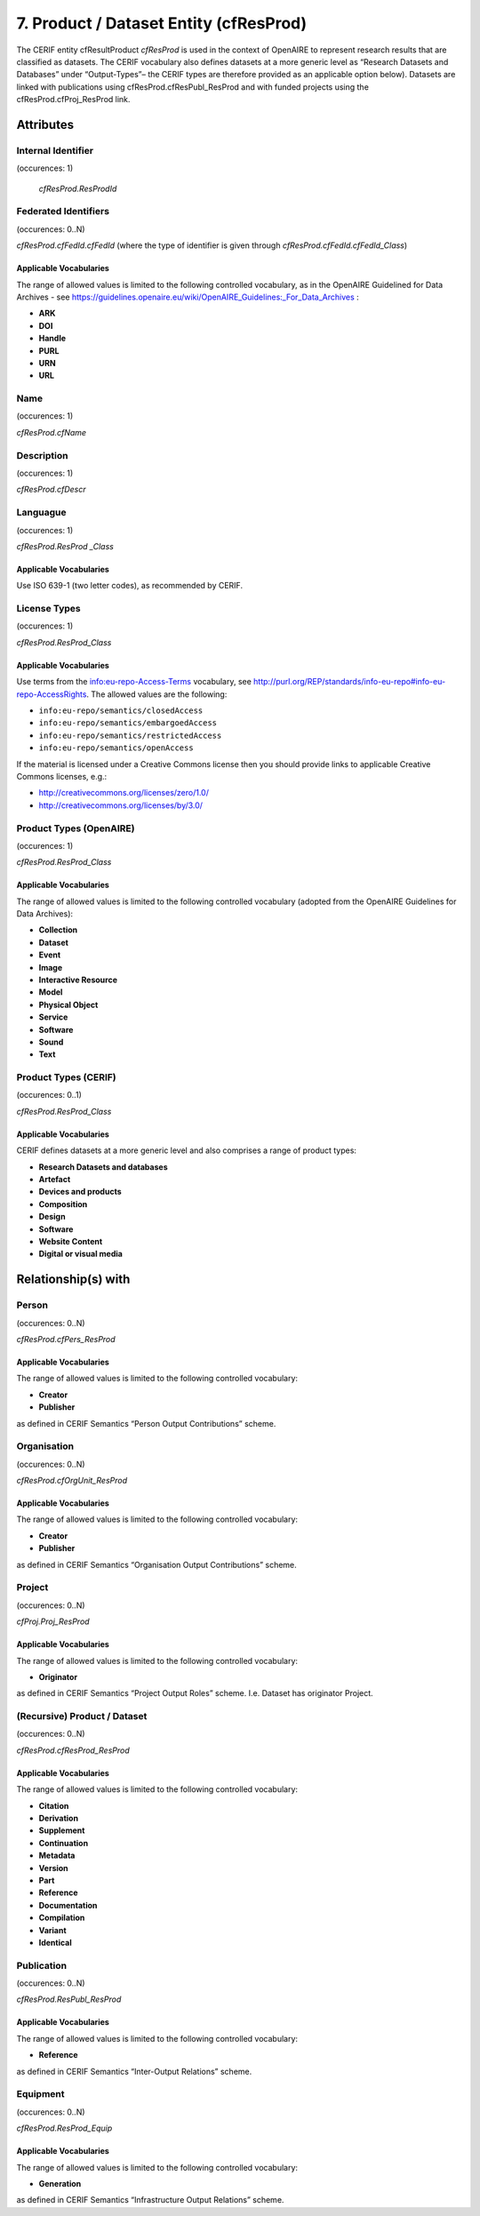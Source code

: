 .. _c:productentity:

7. Product / Dataset Entity (cfResProd)
=======================================

The CERIF entity cfResultProduct *cfResProd* is used in the context of OpenAIRE to represent research results that are classified as datasets. The CERIF vocabulary also defines datasets at a more generic level as “Research Datasets and Databases” under “Output-Types”– the CERIF types are therefore provided as an applicable option below). Datasets are linked with publications using cfResProd.cfResPubl_ResProd  and with funded projects using the cfResProd.cfProj_ResProd link. 

Attributes
----------

Internal Identifier
^^^^^^^^^^^^^^^^^^^

(occurences: 1)

 *cfResProd.ResProdId*

Federated Identifiers
^^^^^^^^^^^^^^^^^^^^^

(occurences: 0..N)

*cfResProd.cfFedId.cfFedId* (where the type of identifier is given through *cfResProd.cfFedId.cfFedId_Class*)

Applicable Vocabularies
"""""""""""""""""""""""

The range of allowed values is limited to the following controlled vocabulary, as in the OpenAIRE Guidelined for Data Archives - see https://guidelines.openaire.eu/wiki/OpenAIRE_Guidelines:_For_Data_Archives :

* **ARK**
* **DOI**
* **Handle**
* **PURL**
* **URN**
* **URL**

Name
^^^^

(occurences: 1)

*cfResProd.cfName*

Description
^^^^^^^^^^^

(occurences: 1)

*cfResProd.cfDescr*

Languague
^^^^^^^^^

(occurences: 1)

*cfResProd.ResProd _Class*

Applicable Vocabularies
"""""""""""""""""""""""

Use ISO 639-1 (two letter codes), as recommended by CERIF.

License Types
^^^^^^^^^^^^^

(occurences: 1)

*cfResProd.ResProd_Class*

Applicable Vocabularies
"""""""""""""""""""""""

Use terms from the info:eu-repo-Access-Terms vocabulary, see http://purl.org/REP/standards/info-eu-repo#info-eu-repo-AccessRights. The allowed values are the following:

* ``info:eu-repo/semantics/closedAccess``
* ``info:eu-repo/semantics/embargoedAccess``
* ``info:eu-repo/semantics/restrictedAccess``
* ``info:eu-repo/semantics/openAccess``

If the material is licensed under a Creative Commons license then you should provide links to applicable Creative Commons licenses, e.g.: 

* http://creativecommons.org/licenses/zero/1.0/
* http://creativecommons.org/licenses/by/3.0/

Product Types (OpenAIRE)
^^^^^^^^^^^^^^^^^^^^^^^^

(occurences: 1)

*cfResProd.ResProd_Class*

Applicable Vocabularies
"""""""""""""""""""""""

The range of allowed values is limited to the following controlled vocabulary (adopted from the OpenAIRE Guidelines for Data Archives):

* **Collection**
* **Dataset**
* **Event**
* **Image**
* **Interactive Resource**
* **Model**
* **Physical Object**
* **Service**
* **Software**
* **Sound** 
* **Text**

Product Types (CERIF)
^^^^^^^^^^^^^^^^^^^^^

(occurences: 0..1)

*cfResProd.ResProd_Class*

Applicable Vocabularies
"""""""""""""""""""""""

CERIF defines datasets at a more generic level and also comprises a range of product types:

* **Research Datasets and databases**
* **Artefact**
* **Devices and products**
* **Composition**
* **Design**
* **Software**
* **Website Content**
* **Digital or visual media**

Relationship(s) with
--------------------

Person
^^^^^^

(occurences: 0..N)

*cfResProd.cfPers_ResProd*

Applicable Vocabularies
"""""""""""""""""""""""

The range of allowed values is limited to the following controlled vocabulary:

* **Creator**
* **Publisher**

as defined in CERIF Semantics  “Person Output Contributions” scheme.

Organisation
^^^^^^^^^^^^

(occurences: 0..N)

*cfResProd.cfOrgUnit_ResProd*

Applicable Vocabularies
"""""""""""""""""""""""

The range of allowed values is limited to the following controlled vocabulary:

* **Creator**
* **Publisher**

as defined in CERIF Semantics “Organisation Output Contributions” scheme.

Project
^^^^^^^

(occurences: 0..N)

*cfProj.Proj_ResProd*

Applicable Vocabularies
"""""""""""""""""""""""

The range of allowed values is limited to the following controlled vocabulary:

* **Originator**

as defined in CERIF Semantics “Project Output Roles” scheme. I.e. Dataset has originator Project.

(Recursive) Product / Dataset
^^^^^^^^^^^^^^^^^^^^^^^^^^^^^

(occurences: 0..N)

*cfResProd.cfResProd_ResProd*

Applicable Vocabularies
"""""""""""""""""""""""

The range of allowed values is limited to the following controlled vocabulary:

* **Citation**
* **Derivation**
* **Supplement**
* **Continuation**
* **Metadata**
* **Version**
* **Part**
* **Reference**
* **Documentation**
* **Compilation**
* **Variant**
* **Identical**

Publication
^^^^^^^^^^^

(occurences: 0..N)

*cfResProd.ResPubl_ResProd*

Applicable Vocabularies
"""""""""""""""""""""""

The range of allowed values is limited to the following controlled vocabulary:

* **Reference**

as defined in CERIF Semantics  “Inter-Output Relations” scheme.

Equipment
^^^^^^^^^

(occurences: 0..N)

*cfResProd.ResProd_Equip*

Applicable Vocabularies
"""""""""""""""""""""""

The range of allowed values is limited to the following controlled vocabulary:

* **Generation**

as defined in CERIF Semantics “Infrastructure Output Relations” scheme.

